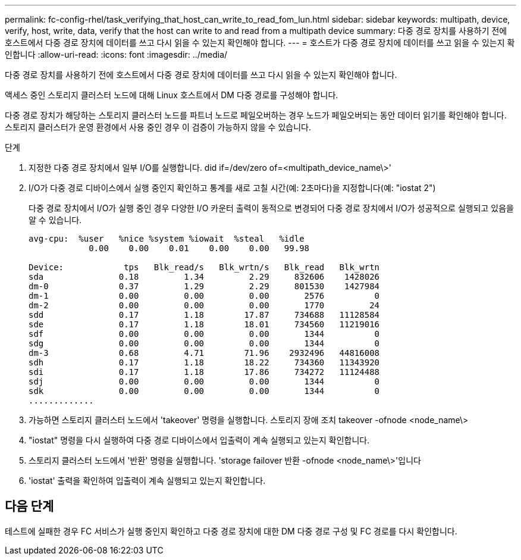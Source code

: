---
permalink: fc-config-rhel/task_verifying_that_host_can_write_to_read_fom_lun.html 
sidebar: sidebar 
keywords: multipath, device, verify, host, write, data, verify that the host can write to and read from a multipath device 
summary: 다중 경로 장치를 사용하기 전에 호스트에서 다중 경로 장치에 데이터를 쓰고 다시 읽을 수 있는지 확인해야 합니다. 
---
= 호스트가 다중 경로 장치에 데이터를 쓰고 읽을 수 있는지 확인합니다
:allow-uri-read: 
:icons: font
:imagesdir: ../media/


[role="lead"]
다중 경로 장치를 사용하기 전에 호스트에서 다중 경로 장치에 데이터를 쓰고 다시 읽을 수 있는지 확인해야 합니다.

액세스 중인 스토리지 클러스터 노드에 대해 Linux 호스트에서 DM 다중 경로를 구성해야 합니다.

다중 경로 장치가 해당하는 스토리지 클러스터 노드를 파트너 노드로 페일오버하는 경우 노드가 페일오버되는 동안 데이터 읽기를 확인해야 합니다. 스토리지 클러스터가 운영 환경에서 사용 중인 경우 이 검증이 가능하지 않을 수 있습니다.

.단계
. 지정한 다중 경로 장치에서 일부 I/O를 실행합니다. did if=/dev/zero of=<multipath_device_name\>'
. I/O가 다중 경로 디바이스에서 실행 중인지 확인하고 통계를 새로 고칠 시간(예: 2초마다)을 지정합니다(예: "iostat 2")
+
다중 경로 장치에서 I/O가 실행 중인 경우 다양한 I/O 카운터 출력이 동적으로 변경되어 다중 경로 장치에서 I/O가 성공적으로 실행되고 있음을 알 수 있습니다.

+
[listing]
----
avg-cpu:  %user   %nice %system %iowait  %steal   %idle
            0.00    0.00    0.01    0.00    0.00   99.98

Device:            tps   Blk_read/s   Blk_wrtn/s   Blk_read   Blk_wrtn
sda               0.18         1.34         2.29     832606    1428026
dm-0              0.37         1.29         2.29     801530    1427984
dm-1              0.00         0.00         0.00       2576          0
dm-2              0.00         0.00         0.00       1770         24
sdd               0.17         1.18        17.87     734688   11128584
sde               0.17         1.18        18.01     734560   11219016
sdf               0.00         0.00         0.00       1344          0
sdg               0.00         0.00         0.00       1344          0
dm-3              0.68         4.71        71.96    2932496   44816008
sdh               0.17         1.18        18.22     734360   11343920
sdi               0.17         1.18        17.86     734272   11124488
sdj               0.00         0.00         0.00       1344          0
sdk               0.00         0.00         0.00       1344          0
.............
----
. 가능하면 스토리지 클러스터 노드에서 'takeover' 명령을 실행합니다. 스토리지 장애 조치 takeover -ofnode <node_name\>
. "iostat" 명령을 다시 실행하여 다중 경로 디바이스에서 입출력이 계속 실행되고 있는지 확인합니다.
. 스토리지 클러스터 노드에서 '반환' 명령을 실행합니다. 'storage failover 반환 -ofnode <node_name\>'입니다
. 'iostat' 출력을 확인하여 입출력이 계속 실행되고 있는지 확인합니다.




== 다음 단계

테스트에 실패한 경우 FC 서비스가 실행 중인지 확인하고 다중 경로 장치에 대한 DM 다중 경로 구성 및 FC 경로를 다시 확인합니다.
